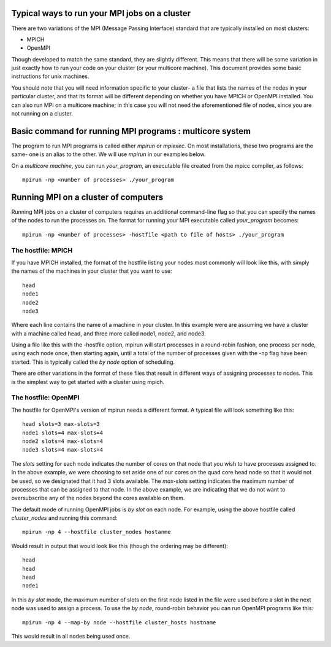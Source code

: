 Typical ways to run your MPI jobs on a cluster
----------------------------------------------

There are two variations of the MPI (Message Passing Interface) standard that
are typically installed on most clusters:

- MPICH
- OpenMPI

Though developed to match the same standard, they are slightly different.
This means that there will be some variation in just exactly how to run
your code on your cluster (or your multicore machine).
This document provides some basic instructions for unix machines.

You should note that you will need information specific to your cluster- a file
that lists the names of the nodes in your particular cluster, and that its
format will be different depending on whether you have MPICH or OpenMPI
installed. You can also run MPI on a multicore machine; in this case you will
not need the aforementioned file of nodes, since you are not running on a
cluster.

Basic command for running MPI programs : multicore system
----------------------------------------------------------

The program to run MPI programs is called either `mpirun` or `mpiexec`.
On most installations, these two programs are the same- one is an alias to the other.
We will use `mpirun` in our examples below.

On a *multicore machine*, you can run `your_program`, an executable file created from
the mpicc compiler, as follows:

::

    mpirun -np <number of processes> ./your_program


Running MPI on a cluster of computers
--------------------------------------

Running MPI jobs on a cluster of computers requires an additional command-line
flag so that you can specify the names of the nodes to run the processes on.
The format for running your MPI executable called `your_program` becomes:

::

    mpirun -np <number of processes> -hostfile <path to file of hosts> ./your_program

The hostfile: MPICH
********************

If you have MPICH installed, the format of the hostfile listing your nodes
most commonly will look like this, with simply the names of the machines
in your cluster that you want to use:

::

    head
    node1
    node2
    node3

Where each line contains the name of a machine in your cluster. In this example
were are assuming we have a cluster with a machine called head, and three more
called node1, node2, and node3.

Using a file like this with the -hostfile option, mpirun will start processes
in a round-robin fashion, one process per node, using each node once, then
starting again, until a total of the number of processes given with the -np
flag have been started. This is typically called the `by node` option of
scheduling.

There are other variations in the format of these files that result in
different ways of assigning processes to nodes. This is the simplest
way to get started with a cluster using mpich.

The hostfile: OpenMPI
**********************

The hostfile for OpenMPI's version of mpirun needs a different format. A
typical file will look something like this:

::

    head slots=3 max-slots=3
    node1 slots=4 max-slots=4
    node2 slots=4 max-slots=4
    node3 slots=4 max-slots=4

The `slots` setting for each node indicates the number of cores on that node
that you wish to have processes assigned to. In the above example, we were
choosing to set aside one of our cores on the quad core head node so that it
would not be used, so we designated that it had 3 slots available. The
`max-slots` setting indicates the maximum number of processes that can be
assigned to that node. In the above example, we are indicating that we do
not want to oversubscribe any of the nodes beyond the cores available on them.

The default mode of running OpenMPI jobs is `by slot` on each node. For example,
using the above hostfile called *cluster_nodes* and running this command:

::

    mpirun -np 4 --hostfile cluster_nodes hostanme

Would result in output that would look like this (though the ordering may be
different):

::

    head
    head
    head
    node1

In this `by slot` mode, the maximum number of slots on the first node  listed
in the file were used before a slot in the next node was used to assign a
process. To use the `by node`, round-robin behavior you can run OpenMPI
programs like this:

::

    mpirun -np 4 --map-by node --hostfile cluster_hosts hostname

This would result in all nodes being used once.
